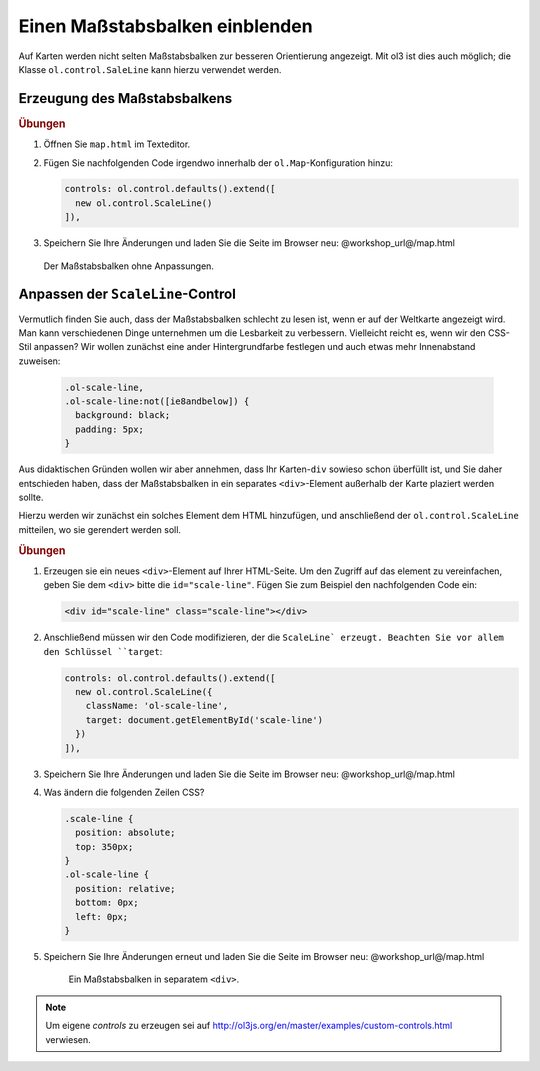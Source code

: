 .. _openlayers.controls.scaleline:

Einen Maßstabsbalken einblenden
===============================

Auf Karten werden nicht selten Maßstabsbalken zur besseren Orientierung
angezeigt. Mit ol3 ist dies auch möglich; die Klasse ``ol.control.SaleLine``
kann hierzu verwendet werden.

Erzeugung des Maßstabsbalkens
-----------------------------

.. rubric:: Übungen

#.  Öffnen Sie ``map.html`` im Texteditor.

#.  Fügen Sie nachfolgenden Code irgendwo innerhalb der ``ol.Map``-Konfiguration
    hinzu:

    .. code-block:: javascript

        controls: ol.control.defaults().extend([
          new ol.control.ScaleLine()
        ]),
    
#.  Speichern Sie Ihre Änderungen und laden Sie die Seite im Browser
    neu: @workshop_url@/map.html
    
    .. figure:: scaleline1.png
    
    Der Maßstabsbalken ohne Anpassungen.
    


Anpassen der ``ScaleLine``-Control
----------------------------------

Vermutlich finden Sie auch, dass der Maßstabsbalken schlecht zu lesen ist, wenn
er auf der Weltkarte angezeigt wird. Man kann verschiedenen Dinge unternehmen um
die Lesbarkeit zu verbessern. Vielleicht reicht es, wenn  wir den CSS-Stil
anpassen? Wir wollen zunächst eine ander Hintergrundfarbe festlegen und auch
etwas mehr Innenabstand zuweisen:

    .. code-block:: html

        .ol-scale-line,
        .ol-scale-line:not([ie8andbelow]) {
          background: black;
          padding: 5px;
        }


Aus didaktischen Gründen wollen wir aber annehmen, dass Ihr Karten-``div``
sowieso schon überfüllt ist, und Sie daher entschieden haben, dass der
Maßstabsbalken in ein separates ``<div>``-Element außerhalb der Karte plaziert
werden sollte.

Hierzu werden wir zunächst ein solches Element dem HTML hinzufügen, und
anschließend der ``ol.control.ScaleLine`` mitteilen, wo sie gerendert werden
soll.

.. rubric:: Übungen

#.  Erzeugen sie ein neues ``<div>``-Element auf Ihrer HTML-Seite. Um den
    Zugriff auf das element zu vereinfachen, geben Sie dem ``<div>`` bitte die
    ``id="scale-line"``. Fügen Sie zum Beispiel den nachfolgenden Code ein:

    .. code-block:: html
    
        <div id="scale-line" class="scale-line"></div>

#.  Anschließend müssen wir den Code modifizieren, der die ``ScaleLine`
    erzeugt. Beachten Sie vor allem den Schlüssel ``target``:
    
    .. code-block:: javascript
   
        controls: ol.control.defaults().extend([
          new ol.control.ScaleLine({
            className: 'ol-scale-line', 
            target: document.getElementById('scale-line')
          })
        ]),

#.  Speichern Sie Ihre Änderungen und laden Sie die Seite im Browser
    neu: @workshop_url@/map.html
    
#.  Was ändern die folgenden Zeilen CSS? 
    
    .. code-block:: html
    
        .scale-line {
          position: absolute;
          top: 350px;
        }
        .ol-scale-line { 
          position: relative;
          bottom: 0px;
          left: 0px;
        }

#.  Speichern Sie Ihre Änderungen erneut und laden Sie die Seite im Browser
    neu: @workshop_url@/map.html

    .. figure:: scaleline2.png
   
       Ein Maßstabsbalken in separatem ``<div>``.

.. note::

    Um eigene `controls` zu erzeugen sei auf
    http://ol3js.org/en/master/examples/custom-controls.html verwiesen.


